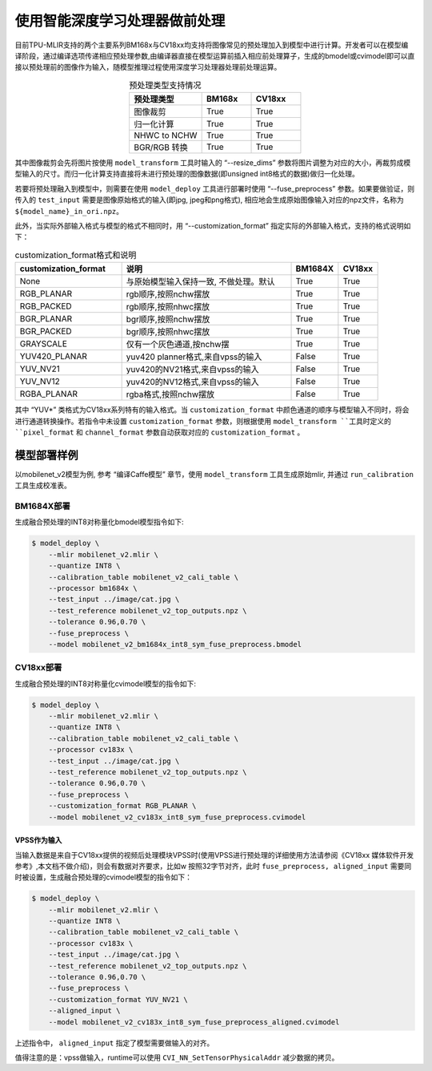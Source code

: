 .. _fuse preprocess:

使用智能深度学习处理器做前处理
==============================
目前TPU-MLIR支持的两个主要系列BM168x与CV18xx均支持将图像常见的预处理加入到模型中进行计算。开发者可以在模型编译阶段，通过编译选项传递相应预处理参数,由编译器直接在模型运算前插⼊相应前处理算⼦，⽣成的bmodel或cvimodel即可以直接以预处理前的图像作为输⼊，随模型推理过程使⽤深度学习处理器处理前处理运算。

.. list-table:: 预处理类型支持情况
   :align: center
   :widths: 22 15 15
   :header-rows: 1

   * - 预处理类型
     - BM168x
     - CV18xx
   * - 图像裁剪
     - True
     - True
   * - 归一化计算
     - True
     - True
   * - NHWC to NCHW
     - True
     - True
   * - BGR/RGB 转换
     - True
     - True

其中图像裁剪会先将图片按使用 ``model_transform`` 工具时输入的 “--resize_dims” 参数将图片调整为对应的大小，再裁剪成模型输入的尺寸。而归一化计算支持直接将未进行预处理的图像数据(即unsigned int8格式的数据)做归一化处理。

若要将预处理融入到模型中，则需要在使用 ``model_deploy`` 工具进行部署时使用 “--fuse_preprocess” 参数。如果要做验证，则传入的 ``test_input`` 需要是图像原始格式的输入(即jpg, jpeg和png格式), 相应地会生成原始图像输入对应的npz文件，名称为 ``${model_name}_in_ori.npz``。

此外，当实际外部输入格式与模型的格式不相同时，用 “--customization_format” 指定实际的外部输入格式，支持的格式说明如下：

.. list-table:: customization_format格式和说明
   :widths: 27 43 12 10
   :header-rows: 1

   * - customization_format
     - 说明
     - BM1684X
     - CV18xx
   * - None
     - 与原始模型输入保持一致, 不做处理。默认
     - True
     - True
   * - RGB_PLANAR
     - rgb顺序,按照nchw摆放
     - True
     - True
   * - RGB_PACKED
     - rgb顺序,按照nhwc摆放
     - True
     - True
   * - BGR_PLANAR
     - bgr顺序,按照nchw摆放
     - True
     - True
   * - BGR_PACKED
     - bgr顺序,按照nhwc摆放
     - True
     - True
   * - GRAYSCALE
     - 仅有⼀个灰⾊通道,按nchw摆
     - True
     - True
   * - YUV420_PLANAR
     - yuv420 planner格式,来⾃vpss的输⼊
     - False
     - True
   * - YUV_NV21
     - yuv420的NV21格式,来⾃vpss的输⼊
     - False
     - True
   * - YUV_NV12
     - yuv420的NV12格式,来⾃vpss的输⼊
     - False
     - True
   * - RGBA_PLANAR
     - rgba格式,按照nchw摆放
     - False
     - True

其中 “YUV*” 类格式为CV18xx系列特有的输入格式。当 ``customization_format`` 中颜色通道的顺序与模型输入不同时，将会进行通道转换操作。若指令中未设置 ``customization_format`` 参数，则根据使用 ``model_transform ``工具时定义的 ``pixel_format`` 和 ``channel_format`` 参数自动获取对应的 ``customization_format`` 。


模型部署样例
------------
以mobilenet_v2模型为例, 参考 “编译Caffe模型” 章节，使用 ``model_transform`` 工具生成原始mlir, 并通过 ``run_calibration`` 工具生成校准表。


BM1684X部署
~~~~~~~~~~~

生成融合预处理的INT8对称量化bmodel模型指令如下:

.. code-block:: shell

   $ model_deploy \
       --mlir mobilenet_v2.mlir \
       --quantize INT8 \
       --calibration_table mobilenet_v2_cali_table \
       --processor bm1684x \
       --test_input ../image/cat.jpg \
       --test_reference mobilenet_v2_top_outputs.npz \
       --tolerance 0.96,0.70 \
       --fuse_preprocess \
       --model mobilenet_v2_bm1684x_int8_sym_fuse_preprocess.bmodel


CV18xx部署
~~~~~~~~~~

生成融合预处理的INT8对称量化cvimodel模型的指令如下:

.. code-block:: shell

   $ model_deploy \
       --mlir mobilenet_v2.mlir \
       --quantize INT8 \
       --calibration_table mobilenet_v2_cali_table \
       --processor cv183x \
       --test_input ../image/cat.jpg \
       --test_reference mobilenet_v2_top_outputs.npz \
       --tolerance 0.96,0.70 \
       --fuse_preprocess \
       --customization_format RGB_PLANAR \
       --model mobilenet_v2_cv183x_int8_sym_fuse_preprocess.cvimodel

VPSS作为输入
^^^^^^^^^^^^^
当输入数据是来自于CV18xx提供的视频后处理模块VPSS时(使⽤VPSS进⾏预处理的详细使⽤⽅法请参阅《CV18xx 媒体软件开发参考》,本⽂档不做介绍)，则会有数据对齐要求，⽐如w
按照32字节对齐，此时 ``fuse_preprocess, aligned_input`` 需要同时被设置，生成融合预处理的cvimodel模型的指令如下：

.. code-block:: shell

   $ model_deploy \
       --mlir mobilenet_v2.mlir \
       --quantize INT8 \
       --calibration_table mobilenet_v2_cali_table \
       --processor cv183x \
       --test_input ../image/cat.jpg \
       --test_reference mobilenet_v2_top_outputs.npz \
       --tolerance 0.96,0.70 \
       --fuse_preprocess \
       --customization_format YUV_NV21 \
       --aligned_input \
       --model mobilenet_v2_cv183x_int8_sym_fuse_preprocess_aligned.cvimodel

上述指令中， ``aligned_input`` 指定了模型需要做输入的对齐。

值得注意的是：vpss做输入，runtime可以使用 ``CVI_NN_SetTensorPhysicalAddr`` 减少数据的拷贝。
